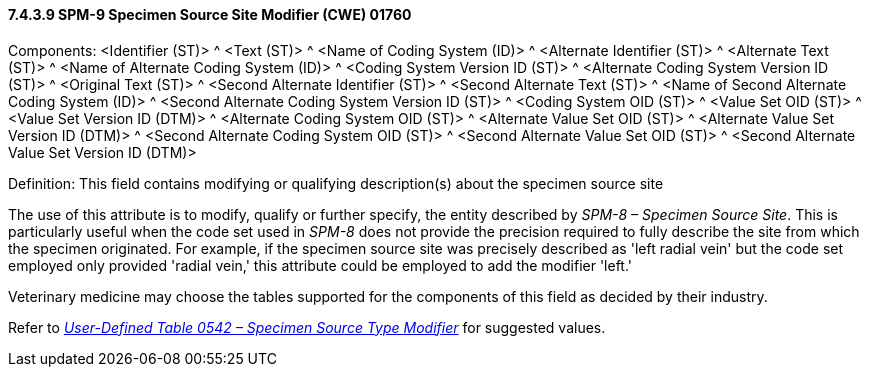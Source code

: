 ==== 7.4.3.9 SPM-9 Specimen Source Site Modifier (CWE) 01760 

Components: <Identifier (ST)> ^ <Text (ST)> ^ <Name of Coding System (ID)> ^ <Alternate Identifier (ST)> ^ <Alternate Text (ST)> ^ <Name of Alternate Coding System (ID)> ^ <Coding System Version ID (ST)> ^ <Alternate Coding System Version ID (ST)> ^ <Original Text (ST)> ^ <Second Alternate Identifier (ST)> ^ <Second Alternate Text (ST)> ^ <Name of Second Alternate Coding System (ID)> ^ <Second Alternate Coding System Version ID (ST)> ^ <Coding System OID (ST)> ^ <Value Set OID (ST)> ^ <Value Set Version ID (DTM)> ^ <Alternate Coding System OID (ST)> ^ <Alternate Value Set OID (ST)> ^ <Alternate Value Set Version ID (DTM)> ^ <Second Alternate Coding System OID (ST)> ^ <Second Alternate Value Set OID (ST)> ^ <Second Alternate Value Set Version ID (DTM)>

Definition: This field contains modifying or qualifying description(s) about the specimen source site

The use of this attribute is to modify, qualify or further specify, the entity described by _SPM-8 – Specimen Source Site_. This is particularly useful when the code set used in _SPM-8_ does not provide the precision required to fully describe the site from which the specimen originated. For example, if the specimen source site was precisely described as 'left radial vein' but the code set employed only provided 'radial vein,' this attribute could be employed to add the modifier 'left.'

Veterinary medicine may choose the tables supported for the components of this field as decided by their industry.

Refer to file:///E:\V2\v2.9%20final%20Nov%20from%20Frank\V29_CH02C_Tables.docx#HL70542[_User-Defined Table 0542 – Specimen Source Type Modifier_] for suggested values.

